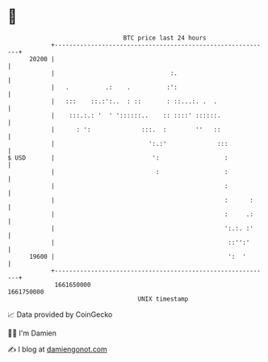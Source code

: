 * 👋

#+begin_example
                                   BTC price last 24 hours                    
               +------------------------------------------------------------+ 
         20200 |                                                            | 
               |                                :.                          | 
               |   .          .:    .          :':                          | 
               |   :::    ::.:':..  : ::       : ::...:. .  .               | 
               |    :::.:.: '  ' '::::::..    :: ::::' ::::::.              | 
               |      : ':              :::.  :        ''   ::              | 
               |                          ':.:'              :::            | 
   $ USD       |                           ':                  :            | 
               |                            :                  :            | 
               |                                               :            | 
               |                                               :      :     | 
               |                                               :     .:     | 
               |                                               ':.:. :'     | 
               |                                                ::'':'      | 
         19600 |                                                ':  '       | 
               +------------------------------------------------------------+ 
                1661650000                                        1661750000  
                                       UNIX timestamp                         
#+end_example
📈 Data provided by CoinGecko

🧑‍💻 I'm Damien

✍️ I blog at [[https://www.damiengonot.com][damiengonot.com]]
